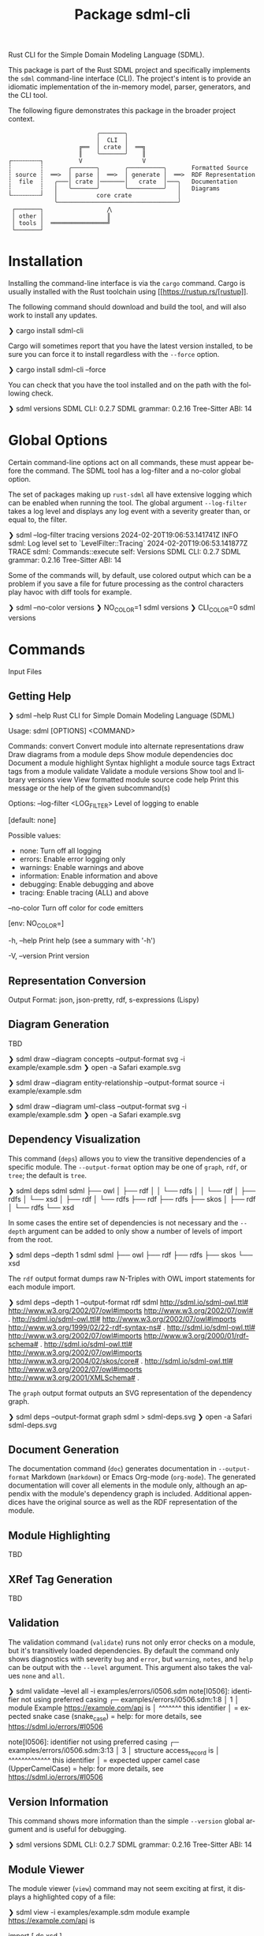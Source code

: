 #+TITLE: Package sdml-cli
#+AUTHOR: Simon Johnston
#+EMAIL: johnstonskj@gmail.com
#+LANGUAGE: en
#+STARTUP: overview hidestars inlineimages entitiespretty
#+OPTIONS: author:nil created:nil creator:nil date:nil email:nil num:3 toc:nil

Rust CLI for the Simple Domain Modeling Language (SDML).

[[https://crates.io/crates/sdml_cli][https://img.shields.io/crates/v/sdml_cli.svg]]

This package is part of the Rust SDML project and specifically implements the =sdml= command-line interface (CLI).
The project's intent is to provide an idiomatic implementation of the in-memory model, parser, generators, and the CLI tool.

The following figure demonstrates this package in the broader project context.

#+CAPTION: Package Organization
#+BEGIN_EXAMPLE
                         ╭───────╮
                         │  CLI  │
                    ╔══  │ crate │  ══╗
                    ║    ╰───────╯    ║
┌╌╌╌╌╌╌╌╌┐          V                 V
┆        ┆       ╭───────╮       ╭──────────╮       Formatted Source
┆ source ┆  ══>  │ parse │  ══>  │ generate │  ══>  RDF Representation 
┆  file  ┆   ╭───│ crate │───────│   crate  │───╮   Documentation
┆        ┆   │   ╰───────╯       ╰──────────╯   │   Diagrams
└╌╌╌╌╌╌╌╌┘   │           core crate             │
             ╰──────────────────────────────────╯
 ┌───────┐                  ⋀
 │ other │                  ║
 │ tools │  ════════════════╝
 └───────┘
#+END_EXAMPLE


* Installation

Installing the command-line interface is via the =cargo= command. Cargo is usually installed with the Rust toolchain
using [[https://rustup.rs/[rustup]].

The following command should download and build the tool, and will also work to install any updates.

#+BEGIN_EXAMPLE bash
❯ cargo install sdml-cli
#+END_EXAMPLE

Cargo will sometimes report that you have the latest version installed, to be sure you can force it to install
regardless with the =--force= option.

#+BEGIN_EXAMPLE bash
❯ cargo install sdml-cli --force
#+END_EXAMPLE

You can check that you have the tool installed and on the path with the following check.

#+BEGIN_EXAMPLE bash
❯ sdml versions               
SDML CLI:        0.2.7
SDML grammar:    0.2.16
Tree-Sitter ABI: 14
#+END_EXAMPLE

* Global Options

Certain command-line options act on all commands, these must appear before the command. The SDML tool has a log-filter
and a no-color global option.

The set of packages making up =rust-sdml= all have extensive logging which can be enabled when running the tool. The
global argument =--log-filter= takes a log level and displays any log event with a severity greater than, or equal to,
the filter.

#+BEGIN_EXAMPLE bash
❯ sdml --log-filter tracing versions
2024-02-20T19:06:53.141741Z  INFO sdml: Log level set to `LevelFilter::Tracing`
2024-02-20T19:06:53.141877Z TRACE sdml: Commands::execute self: Versions
SDML CLI:        0.2.7
SDML grammar:    0.2.16
Tree-Sitter ABI: 14
#+END_EXAMPLE

Some of the commands will, by default, use colored output which can be a problem if you save a file for future
processing as the control characters play havoc with diff tools for example. 

#+BEGIN_EXAMPLE bash
❯ sdml --no-color versions
❯ NO_COLOR=1  sdml versions
❯ CLI_COLOR=0 sdml versions
#+END_EXAMPLE

* Commands

Input Files

** Getting Help

#+BEGIN_EXAMPLE bash
❯ sdml --help
Rust CLI for Simple Domain Modeling Language (SDML)

Usage: sdml [OPTIONS] <COMMAND>

Commands:
  convert    Convert module into alternate representations
  draw       Draw diagrams from a module
  deps       Show module dependencies
  doc        Document a module
  highlight  Syntax highlight a module source
  tags       Extract tags from a module
  validate   Validate a module
  versions   Show tool and library versions
  view       View formatted module source code
  help       Print this message or the help of the given subcommand(s)

Options:
      --log-filter <LOG_FILTER>
          Level of logging to enable
          
          [default: none]

          Possible values:
          - none:        Turn off all logging
          - errors:      Enable error logging only
          - warnings:    Enable warnings and above
          - information: Enable information and above
          - debugging:   Enable debugging and above
          - tracing:     Enable tracing (ALL) and above

      --no-color
          Turn off color for code emitters
          
          [env: NO_COLOR=]

  -h, --help
          Print help (see a summary with '-h')

  -V, --version
          Print version
#+END_EXAMPLE

** Representation Conversion

Output Format: json, json-pretty, rdf, s-expressions (Lispy)

** Diagram Generation

TBD

#+BEGIN_EXAMPLE bash
❯ sdml draw --diagram concepts --output-format svg -i example/example.sdm
❯ open -a Safari example.svg
#+END_EXAMPLE


#+BEGIN_EXAMPLE bash
❯ sdml draw --diagram entity-relationship --output-format source -i example/example.sdm
#+END_EXAMPLE


#+BEGIN_EXAMPLE bash
❯ sdml draw --diagram uml-class --output-format svg -i example/example.sdm
❯ open -a Safari example.svg
#+END_EXAMPLE

** Dependency Visualization

This command (=deps=) allows you to view the transitive dependencies of a specific module. The =--output-format= option may be one of
=graph=, =rdf=, or =tree=; the default is =tree=.

#+BEGIN_EXAMPLE bash
❯ sdml deps sdml
sdml
├── owl
│   ├── rdf
│   │   └── rdfs
│   │       └── rdf
│   ├── rdfs
│   └── xsd
│       ├── rdf
│       └── rdfs
├── rdf
├── rdfs
├── skos
│   ├── rdf
│   └── rdfs
└── xsd
#+END_EXAMPLE

In some cases the entire set of dependencies is not necessary and the =--depth= argument can be added to only show a
number of levels of import from the root. 

#+BEGIN_EXAMPLE bash
❯ sdml deps --depth 1 sdml
sdml
├── owl
├── rdf
├── rdfs
├── skos
└── xsd
#+END_EXAMPLE

The =rdf= output format dumps raw N-Triples with OWL import statements for each module import.

#+BEGIN_EXAMPLE bash
❯ sdml deps --depth 1 --output-format rdf sdml
<http://sdml.io/sdml-owl.ttl#> <http://www.w3.org/2002/07/owl#imports> <http://www.w3.org/2002/07/owl#> .
<http://sdml.io/sdml-owl.ttl#> <http://www.w3.org/2002/07/owl#imports> <http://www.w3.org/1999/02/22-rdf-syntax-ns#> .
<http://sdml.io/sdml-owl.ttl#> <http://www.w3.org/2002/07/owl#imports> <http://www.w3.org/2000/01/rdf-schema#> .
<http://sdml.io/sdml-owl.ttl#> <http://www.w3.org/2002/07/owl#imports> <http://www.w3.org/2004/02/skos/core#> .
<http://sdml.io/sdml-owl.ttl#> <http://www.w3.org/2002/07/owl#imports> <http://www.w3.org/2001/XMLSchema#> .
#+END_EXAMPLE

The =graph= output format outputs an SVG representation of the dependency graph.

#+BEGIN_EXAMPLE bash
❯ sdml deps --output-format graph sdml > sdml-deps.svg
❯ open -a Safari sdml-deps.svg
#+END_EXAMPLE

[[https://raw.githubusercontent.com/sdm-lang/rust-sdml/main/sdml-generate/doc/example_deps_graph.svg]]

** Document Generation

The documentation command (=doc=) generates documentation in =--output-format= Markdown (=markdown=) or Emacs Org-mode (=org-mode=).
The generated documentation will cover all elements in the module only, although an appendix with the module's
dependency graph is included. Additional appendices have the original source as well as the RDF representation of the
module.

** Module Highlighting

TBD

** XRef Tag Generation

TBD

** Validation

The validation command (=validate=) runs not only error checks on a module, but it's transitively loaded dependencies.
By default the command only shows diagnostics with severity =bug= and =error=, but =warning=, =notes=, and =help= can be
output with the =--level= argument. This argument also takes the values =none= and =all=.


#+BEGIN_EXAMPLE bash
❯ sdml validate --level all -i examples/errors/i0506.sdm
note[I0506]: identifier not using preferred casing
  ┌─ examples/errors/i0506.sdm:1:8
  │
1 │ module Example <https://example.com/api> is
  │        ^^^^^^^ this identifier
  │
  = expected snake case (snake_case)
  = help: for more details, see <https://sdml.io/errors/#I0506>

note[I0506]: identifier not using preferred casing
  ┌─ examples/errors/i0506.sdm:3:13
  │
3 │   structure access_record is
  │             ^^^^^^^^^^^^^ this identifier
  │
  = expected upper camel case (UpperCamelCase)
  = help: for more details, see <https://sdml.io/errors/#I0506>
#+END_EXAMPLE

** Version Information

This command shows more information than the simple =--version= global argument and is useful for debugging.

#+BEGIN_EXAMPLE bash
❯ sdml versions               
SDML CLI:        0.2.7
SDML grammar:    0.2.16
Tree-Sitter ABI: 14
#+END_EXAMPLE

** Module Viewer

The module viewer (=view=) command may not seem exciting at first, it displays a highlighted copy of a file:

#+BEGIN_EXAMPLE bash
❯ sdml view -i examples/example.sdm
module example <https://example.com/api> is

  import [ dc xsd ]

  datatype Uuid <- sdml:string is
    @xsd:pattern = "[0-9a-f]{8}-([0-9a-f]{4}-){3}[0-9a-f]{12}"
  end

  entity Example is
    version -> Uuid
    name -> sdml:string is
      @dc:description = "the name of this thing"@en
    end
  end

end
#+END_EXAMPLE

The =--level= argument can be used to elide content and get an overview of a module. The =definitions= value will only
show top-level definitions and any that had bodies previously will be followed by the string =";; ..."=.

#+BEGIN_EXAMPLE bash
❯ sdml view --level definitions -i examples/example.sdm
module example <https://example.com/api> is

  import [ dc xsd ]

  datatype Uuid <- sdml:string ;; ...

  entity Example ;; ...

end
#+END_EXAMPLE

To see a little more, the =members= value will similarly show the members of product types and variants of sum types but
not their bodies if present.

#+BEGIN_EXAMPLE bash
❯ sdml view --level members -i examples/example.sdm
module example <https://example.com/api> is

  import [ dc xsd ]

  datatype Uuid <- sdml:string ;; ...

  entity Example is
    version -> Uuid
    name -> sdml:string ;; ...
  end

end
#+END_EXAMPLE

* Changes

*Version 0.2.8*

- Build: upgrade to =sdml_core= version =0.2.14= and the new =ModelStore= trait.

*Version 0.2.7*

- Feature: better error handling in conjunction with the validation and diagnostics in =sdml_error=.

*Version 0.2.6*

- Build: update dependencies.

*Version 0.2.5*

- Feature: Add new =--no-color= flag to the CLI which also uses the =NO_COLOR= environment variable.
- Feature: Removed indirect dependencies from =Cargo.toml=.
- Update: New generator features for colored RDF.
  
*Version 0.2.4*

- Feature: Add new =source= command to call the new source generator.
- Fix: Change the description of =depth= parameter for =deps= command, =0= is the default which means all depths are included
  in the output.
- Update: Use new generator traits that require a module cache parameter.

*Version 0.2.3*

- Feature: add new =stdlib= modules with standard layout.
- Feature: minor refactor of cache and loader.

*Version 0.2.2*

- Feature: Update to latest grammar for version URIs and RDF definitions.
  - Add support for base URI on modules.
  - Add support for version info and URI on modules.
  - Add support for version URI on module import.
  - Parse RDF definitions for classes and properties.

*Version 0.2.1*

- Feature: Remove member groups.

*Version 0.2.0*

- Feature: Update to latest grammar.
  - Remove =ValueVariant= numeric values.
  - Update formal constraints.
  - Add type classes.

*Version 0.1.6*

- Updated dependencies.

*Version 0.1.5*

Initial stand-alone crate.

*Version 0.1.4*

Previously part of a single crate [[https://crates.io/crates/sdml][sdml]].
